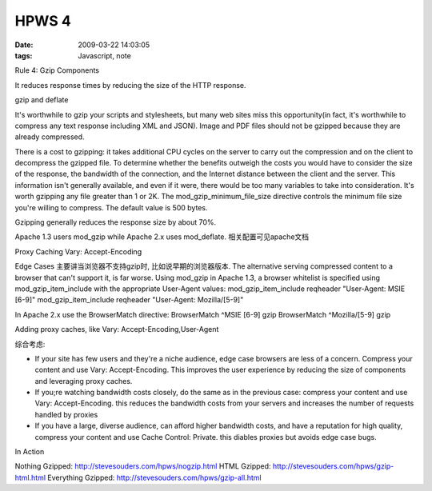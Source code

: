 HPWS 4
===================

:date: 2009-03-22 14:03:05
:tags: Javascript, note


Rule 4: Gzip Components

It reduces response times by reducing the size of the HTTP response.

gzip and deflate

It's worthwhile to gzip your scripts and stylesheets, but many web sites miss this opportunity(in fact, it's worthwhile to compress any text response including XML and JSON). Image and PDF files should not be gzipped because they are already compressed.

There is a cost to gzipping: it takes additional CPU cycles on the server to carry out the compression and on the client to decompress the gzipped file. To determine whether the benefits outweigh the costs you would have to consider the size of the response, the bandwidth of the connection, and the Internet distance between the client and the server. This information isn't generally available, and even if it were, there would be too many variables to take into consideration. It's worth gzipping any file greater than 1 or 2K. The mod_gzip_minimum_file_size directive controls the minimum file size you're willing to compress. The default value is 500 bytes.

Gzipping generally reduces the response size by about 70%.

Apache 1.3 users mod_gzip while Apache 2.x uses mod_deflate. 相关配置可见apache文档

Proxy Caching
Vary: Accept-Encoding

Edge Cases 主要讲当浏览器不支持gzip时, 比如说早期的浏览器版本.
The alternative serving compressed content to a browser that can't support it, is far worse. Using mod_gzip in Apache 1.3, a browser whitelist is specified using mod_gzip_item_include with the appropriate User-Agent values:
mod_gzip_item_include reqheader "User-Agent: MSIE [6-9]"
mod_gzip_item_include reqheader "User-Agent: Mozilla/[5-9]"


In Apache 2.x use the BrowserMatch directive:
BrowserMatch ^MSIE [6-9] gzip
BrowserMatch ^Mozilla/[5-9] gzip


Adding proxy caches, like Vary: Accept-Encoding,User-Agent

综合考虑:

* If your site has few users and they're a niche audience, edge case browsers are less of a concern. Compress your content and use Vary: Accept-Encoding. This improves the user experience by reducing the size of components and leveraging proxy caches.
* If you;re watching bandwidth costs closely, do the same as in the previous case: compress your content and use Vary: Accept-Encoding. this reduces the bandwidth costs from your servers and increases the number of requests handled by proxies
* If you have a large, diverse audience, can afford higher bandwidth costs, and have a reputation for high quality, compress your content and use Cache Control: Private. this diables proxies but avoids edge case bugs.

In Action

Nothing Gzipped: http://stevesouders.com/hpws/nogzip.html
HTML Gzipped: http://stevesouders.com/hpws/gzip-html.html
Everything Gzipped: http://stevesouders.com/hpws/gzip-all.html
